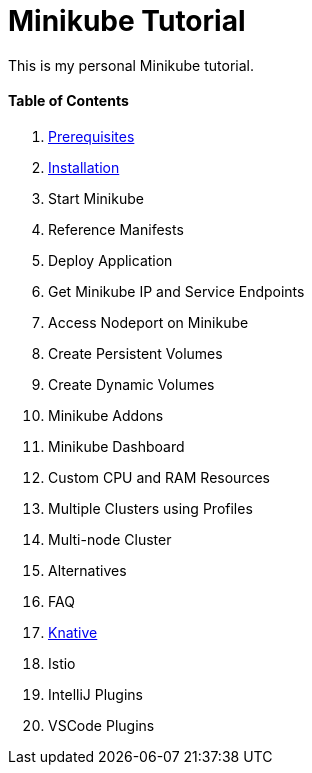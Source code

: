 = Minikube Tutorial
:docinfo: shared
:!toc:

This is my personal Minikube tutorial.

[discrete]
==== Table of Contents
====
<1> link:./01-prerequisites.adoc[Prerequisites]
<2> link:./02-installation.adoc[Installation]
<3> Start Minikube
<4> Reference Manifests
<5> Deploy Application
<6> Get Minikube IP and Service Endpoints
<7> Access Nodeport on Minikube
<8> Create Persistent Volumes
<9> Create Dynamic Volumes
<10> Minikube Addons
<11> Minikube Dashboard
<12> Custom CPU and RAM Resources
<13> Multiple Clusters using Profiles
<14> Multi-node Cluster
<15> Alternatives
<16> FAQ
<17> link:./knative/00-install-knative-minikube.adoc[Knative]
<18> Istio
<19> IntelliJ Plugins
<20> VSCode Plugins
====
